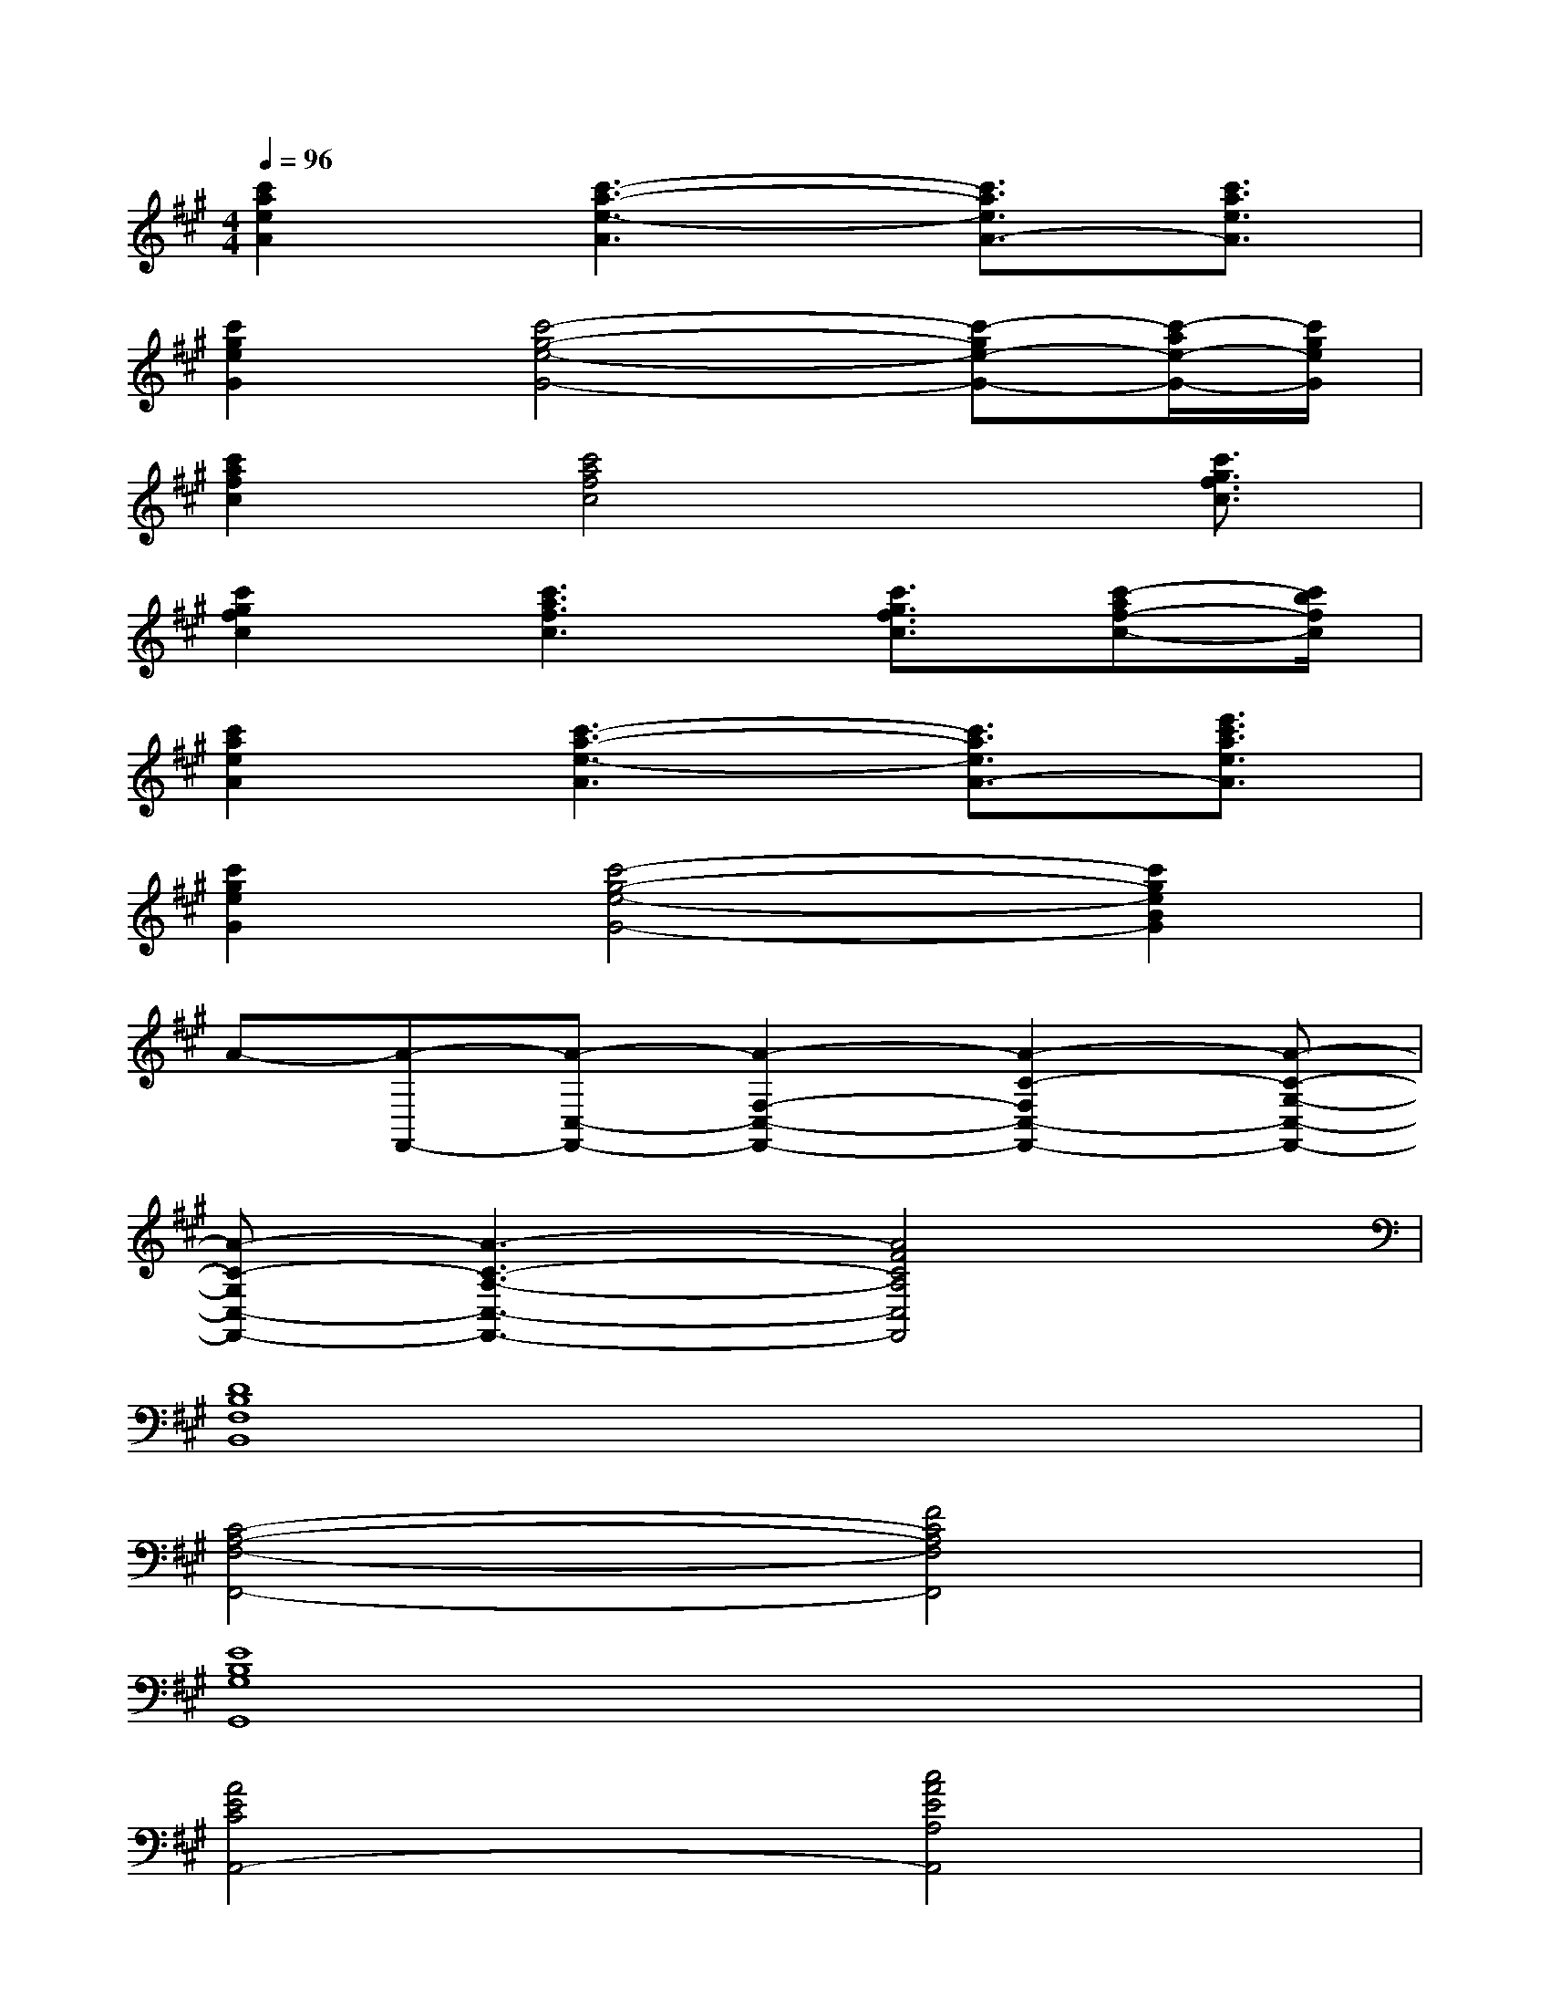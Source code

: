 X:1
T:
M:4/4
L:1/8
Q:1/4=96
K:A%3sharps
V:1
[c'2a2e2A2][c'3-a3-e3-A3][c'3/2a3/2e3/2A3/2-][c'3/2a3/2e3/2A3/2]|
[c'2g2e2G2][c'4-g4-e4-G4-][c'-ge-G-][c'/2-a/2e/2-G/2-][c'/2g/2e/2G/2]|
[c'2a2f2c2][c'4a4f4c4]x/2[c'3/2g3/2f3/2c3/2]|
[c'2g2f2c2][c'3a3f3c3][c'3/2g3/2f3/2c3/2][c'-af-c-][c'/2b/2f/2c/2]|
[c'2a2e2A2][c'3-a3-e3-A3][c'3/2a3/2e3/2A3/2-][e'3/2c'3/2a3/2e3/2A3/2]|
[c'2g2e2G2][c'4-g4-e4-G4-][c'2g2e2B2G2]|
A-[A-F,,-][A-C,-F,,-][A2-F,2-C,2-F,,2-][A2-C2-F,2C,2-F,,2-][A-C-G,-C,-F,,-]|
[A-C-G,C,-F,,-][A3-C3-A,3-C,3-F,,3-][A4F4C4A,4C,4F,,4]|
[D8B,8F,8B,,8]|
[C4-A,4-F,4-F,,4-][F4C4A,4F,4F,,4]|
[E8B,8G,8G,,8]|
[A4E4C4A,,4-][c4A4E4A,4A,,4]|
[A4-F4-D4D,4][A4-F4-C4C,4]|
[A4-F4-B,4B,,4][A4F4A,4A,,4]|
[=G8-D8-B,8-=G,,8-]|
[=G8D8B,8=G,,8]